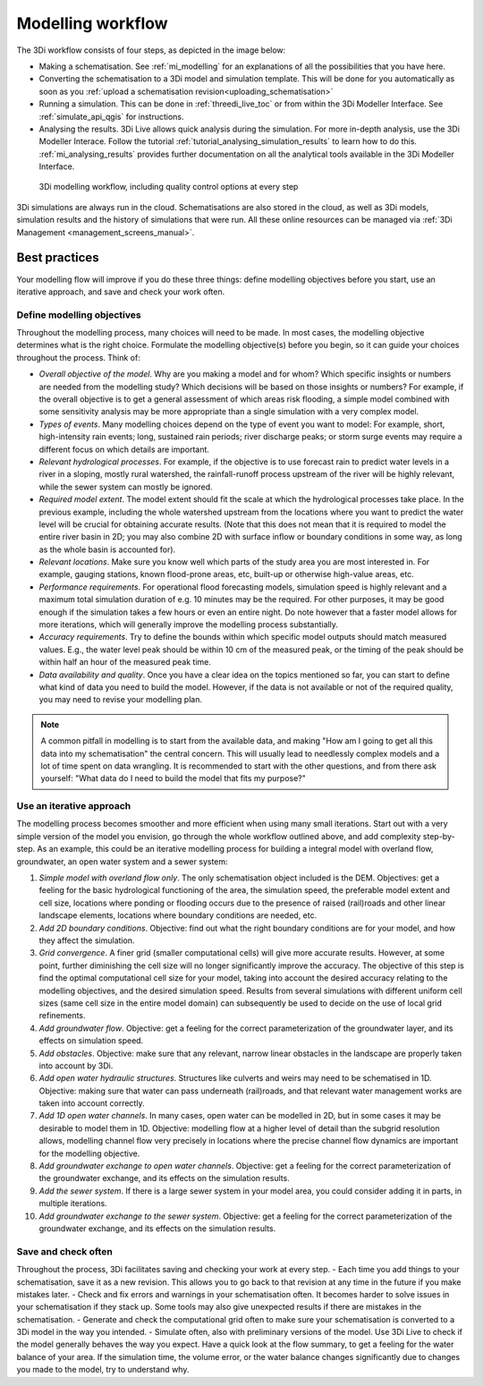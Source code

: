 .. _workflow:

Modelling workflow
==================

The 3Di workflow consists of four steps, as depicted in the image below:

- Making a schematisation. See :ref:`mi_modelling` for an explanations of all the possibilities that you have here.
- Converting the schematisation to a 3Di model and simulation template. This will be done for you automatically as soon as you :ref:`upload a schematisation revision<uploading_schematisation>`
- Running a simulation. This can be done in :ref:`threedi_live_toc` or from within the 3Di Modeller Interface. See :ref:`simulate_api_qgis` for instructions.
- Analysing the results. 3Di Live allows quick analysis during the simulation. For more in-depth analysis, use the 3Di Modeller Interace. Follow the tutorial :ref:`tutorial_analysing_simulation_results` to learn how to do this. :ref:`mi_analysing_results` provides further documentation on all the analytical tools available in the 3Di Modeller Interface.

.. figure:: image/modelling_workflow.png
   :alt: 3Di modelling workflow, including quality control options at every step
   
   3Di modelling workflow, including quality control options at every step

3Di simulations are always run in the cloud. Schematisations are also stored in the cloud, as well as 3Di models, simulation results and the history of simulations that were run. All these online resources can be managed via :ref:`3Di Management <management_screens_manual>`. 

.. _best_practices:

Best practices
--------------

Your modelling flow will improve if you do these three things: define modelling objectives before you start, use an iterative approach, and save and check your work often.

Define modelling objectives
"""""""""""""""""""""""""""

Throughout the modelling process, many choices will need to be made. In most cases, the modelling objective determines what is the right choice. Formulate the modelling objective(s) before you begin, so it can guide your choices throughout the process. Think of:

- *Overall objective of the model*. Why are you making a model and for whom? Which specific insights or numbers are needed from the modelling study? Which decisions will be based on those insights or numbers? For example, if the overall objective is to get a general assessment of which areas risk flooding, a simple model combined with some sensitivity analysis may be more appropriate than a single simulation with a very complex model.
- *Types of events*. Many modelling choices depend on the type of event you want to model: For example, short, high-intensity rain events; long, sustained rain periods; river discharge peaks; or storm surge events may require a different focus on which details are important.
- *Relevant hydrological processes*. For example, if the objective is to use forecast rain to predict water levels in a river in a sloping, mostly rural watershed, the rainfall-runoff process upstream of the river will be highly relevant, while the sewer system can mostly be ignored.
- *Required model extent*. The model extent should fit the scale at which the hydrological processes take place. In the previous example, including the whole watershed upstream from the locations where you want to predict the water level will be crucial for obtaining accurate results. (Note that this does not mean that it is required to model the entire river basin in 2D; you may also combine 2D with surface inflow or boundary conditions in some way, as long as the whole basin is accounted for).
- *Relevant locations*. Make sure you know well which parts of the study area you are most interested in. For example, gauging stations, known flood-prone areas, etc, built-up or otherwise high-value areas, etc.
- *Performance requirements*. For operational flood forecasting models, simulation speed is highly relevant and a maximum total simulation duration of e.g. 10 minutes may be the required. For other purposes, it may be good enough if the simulation takes a few hours or even an entire night. Do note however that a faster model allows for more iterations, which will generally improve the modelling process substantially.
- *Accuracy requirements*. Try to define the bounds within which specific model outputs should match measured values. E.g., the water level peak should be within 10 cm of the measured peak, or the timing of the peak should be within half an hour of the measured peak time.
- *Data availability and quality*. Once you have a clear idea on the topics mentioned so far, you can start to define what kind of data you need to build the model. However, if the data is not available or not of the required quality, you may need to revise your modelling plan. 

.. note::
    A common pitfall in modelling is to start from the available data, and making "How am I going to get all this data into my schematisation" the central concern. This will usually lead to needlessly complex models and a lot of time spent on data wrangling. It is recommended to start with the other questions, and from there ask yourself: "What data do I need to build the model that fits my purpose?"

Use an iterative approach
"""""""""""""""""""""""""

The modelling process becomes smoother and more efficient when using many small iterations. Start out with a very simple version of the model you envision, go through the whole workflow outlined above, and add complexity step-by-step. As an example, this could be an iterative modelling process for building a integral model with overland flow, groundwater, an open water system and a sewer system:

#. *Simple model with overland flow only*. The only schematisation object included is the DEM. Objectives: get a feeling for the basic hydrological functioning of the area, the simulation speed, the preferable model extent and cell size, locations where ponding or flooding occurs due to the presence of raised (rail)roads and other linear landscape elements, locations where boundary conditions are needed, etc.
#. *Add 2D boundary conditions*. Objective: find out what the right boundary conditions are for your model, and how they affect the simulation.
#. *Grid convergence*. A finer grid (smaller computational cells) will give more accurate results. However, at some point, further diminishing the cell size will no longer significantly improve the accuracy. The objective of this step is find the optimal computational cell size for your model, taking into account the desired accuracy relating to the modelling objectives, and the desired simulation speed. Results from several simulations with different uniform cell sizes (same cell size in the entire model domain) can subsequently be used to decide on the use of local grid refinements.
#. *Add groundwater flow*. Objective: get a feeling for the correct parameterization of the groundwater layer, and its effects on simulation speed.
#. *Add obstacles*. Objective: make sure that any relevant, narrow linear obstacles in the landscape are properly taken into account by 3Di.
#. *Add open water hydraulic structures*. Structures like culverts and weirs may need to be schematised in 1D. Objective: making sure that water can pass underneath (rail)roads, and that relevant water management works are taken into account correctly. 
#. *Add 1D open water channels*. In many cases, open water can be modelled in 2D, but in some cases it may be desirable to model them in 1D. Objective: modelling flow at a higher level of detail than the subgrid resolution allows, modelling channel flow very precisely in locations where the precise channel flow dynamics are important for the modelling objective.
#. *Add groundwater exchange to open water channels*. Objective: get a feeling for the correct parameterization of the groundwater exchange, and its effects on the simulation results.
#. *Add the sewer system*. If there is a large sewer system in your model area, you could consider adding it in parts, in multiple iterations.
#. *Add groundwater exchange to the sewer system*. Objective: get a feeling for the correct parameterization of the groundwater exchange, and its effects on the simulation results.
 
Save and check often
""""""""""""""""""""

Throughout the process, 3Di facilitates saving and checking your work at every step. 
- Each time you add things to your schematisation, save it as a new revision. This allows you to go back to that revision at any time in the future if you make mistakes later. 
- Check and fix errors and warnings in your schematisation often. It becomes harder to solve issues in your schematisation if they stack up. Some tools may also give unexpected results if there are mistakes in the schematisation.
- Generate and check the computational grid often to make sure your schematisation is converted to a 3Di model in the way you intended.
- Simulate often, also with preliminary versions of the model. Use 3Di Live to check if the model generally behaves the way you expect. Have a quick look at the flow summary, to get a feeling for the water balance of your area. If the simulation time, the volume error, or the water balance changes significantly due to changes you made to the model, try to understand why. 
